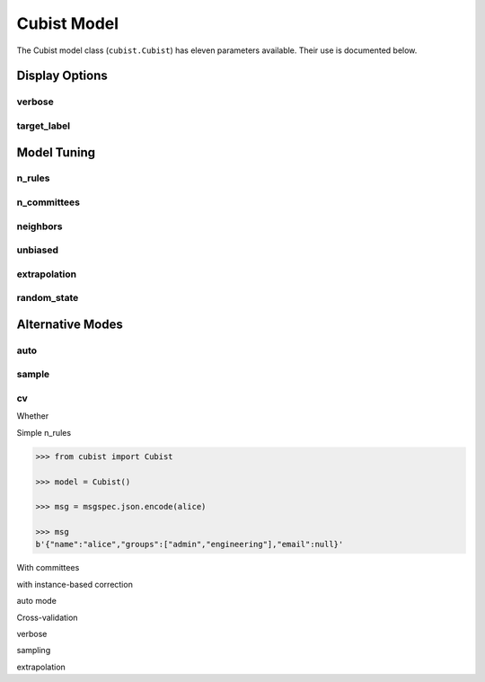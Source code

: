 Cubist Model
#####

The Cubist model class (``cubist.Cubist``) has eleven parameters available. Their use is documented below.

Display Options
===============

verbose
-------

target_label
------------

Model Tuning
============

n_rules
-------

n_committees
------------

neighbors
---------

unbiased
--------

extrapolation
-------------

random_state
------------

Alternative Modes
=================

auto
----

sample
------

cv
--

Whether

Simple n_rules

.. code-block:: python

    >>> from cubist import Cubist

    >>> model = Cubist()

    >>> msg = msgspec.json.encode(alice)

    >>> msg
    b'{"name":"alice","groups":["admin","engineering"],"email":null}'

.. dropdown::

    Dropdown content

With committees

with instance-based correction

auto mode

Cross-validation

verbose

sampling

extrapolation
